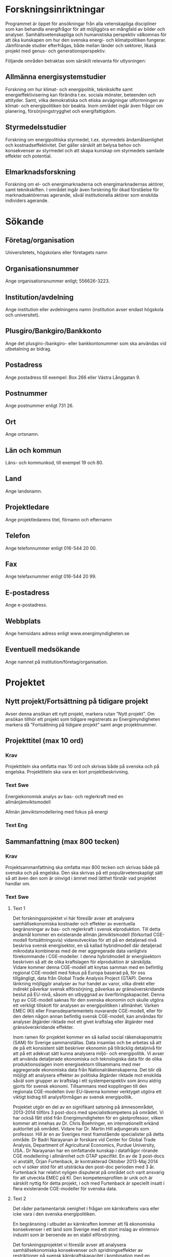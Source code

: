 * Forskningsinriktningar
Programmet är öppet för ansökningar från alla vetenskapliga
discipliner som kan behandla energifrågor för att möjliggöra en
mångfald av bilder och analyser. Samhällsvetenskapliga och
humanistiska perspektiv välkomnas för att öka kunskapen om hur den
svenska energi- och klimatpolitiken fungerar. Jämförande studier
efterfrågas, både mellan länder och sektorer, likaså projekt med
genus- och generationsperspektiv.

Följande områden betraktas som särskilt relevanta för utlysningen:

** Allmänna energisystemstudier
Forskning om hur klimat- och energipolitik, teknikskifte samt
energieffektivisering kan förändra t.ex. sociala mönster, beteenden
och attityder. Samt, vilka demokratiska och etiska avvägningar
utformningen av klimat- och energipolitiken bör beakta. Inom området
ingår även frågor om planering, försörjningstrygghet och
energifattigdom.

** Styrmedelsstudier
Forskning om energipolitiska styrmedel, t.ex. styrmedels
ändamålsenlighet och kostnadseffektivitet. Det gäller särskilt att
belysa behov och konsekvenser av styrmedel och att skapa kunskap om
styrmedels samlade effekter och potential.

** Elmarknadsforskning
Forskning om el- och energimarknaderna och energimarknadernas aktörer,
samt teknikskiften. I området ingår även forskning för ökad förståelse
för marknadsaktörernas agerande, såväl institutionella aktörer som
enskilda individers agerande.
* Sökande
** Företag/organisation
Universitetets, högskolans eller företagets namn
** Organisationsnummer
Ange organisationsnummer enligt; 556626-3223.
** Institution/avdelning
Ange institution eller avdelningens namn (institution avser endast högskola och
universitet).
** Plusgiro/Bankgiro/Bankkonto
Ange det plusgiro-/bankgiro- eller bankkontonummer som ska användas vid
utbetalning av bidrag.
** Postadress
Ange postadress till exempel: Box 266 eller Västra Långgatan 9.
** Postnummer
Ange postnummer enligt 731 26.
** Ort
Ange ortsnamn.
** Län och kommun
Läns- och kommunkod, till exempel 19 och 80.
** Land
Ange landsnamn.
** Projektledare
Ange projektledarens titel, förnamn och efternamn
** Telefon
Ange telefonnummer enligt 016-544 20 00.
** Fax
Ange telefaxnummer enligt 016-544 20 99.
** E-postadress
Ange e-postadress.
** Webbplats
Ange hemsidans adress enligt www.energimyndigheten.se
** Eventuell medsökande
Ange namnet på institution/företag/organisation.

* Projektet
** Nytt projekt/Fortsättning på tidigare projekt
Avser denna ansökan ett nytt projekt, markera rutan ”Nytt projekt”. Om ansökan
tillhör ett projekt som tidigare registrerats av Energimyndigheten markera då
”Fortsättning på tidigare projekt” samt ange projektnummer.
** Projekttitel (max 10 ord)
*** Krav
Projekttiteln ska omfatta max 10 ord och skrivas både på svenska och på engelska.
Projekttiteln ska vara en kort projektbeskrivning.
*** Text Swe
Energiekonomisk analys av bas- och reglerkraft med en
allmänjämviktsmodell

Allmän jämviktsmodellering med fokus på energi
*** Text Eng

** Sammanfattning (max 800 tecken)
*** Krav
Projektsammanfattning ska omfatta max 800 tecken och skrivas både på
svenska och på engelska. Den ska skrivas på ett populärvetenskapligt
sätt så att även den som är oinvigd i ämnet med lätthet förstår vad
projektet handlar om.
*** Text Swe
**** Text 1
Det forskningsprojektet vi här föreslår avser att analysera
samhällsekonomiska kostnader och effekter av eventuella begränsningar
av bas- och reglerkraft i svensk elproduktion. Till detta ändamål
kommer en existerande allmän jämviktsmodell (förkortad CGE-modell
fortsättningsvis) vidareutvecklas för att på en detaljerad nivå
beskriva svensk energisektor, en så kallad hybridmodell där detaljerad
mikrodata kombineras med de mer aggregerade data vanligtvis
förekommande i CGE-modeller. I denna hybridmodell är energisektorn
beskriven så att de olika kraftslagen för elproduktion är
särskiljda. Vidare kommer denna CGE-modell att knytas samman med en
befintlig regional CGE-modell med fokus på Europa baserad på, för oss
tillgängligt, data från Global Trade Analysis Project (GTAP). Denna
länkning möjliggör analyser av hur handel av varor, vilka direkt eller
indirekt påverkar svensk elförsörjning, påverkas av gränsöverskridande
beslut på EU-nivå, såsom en utbyggnad av överföringskapacitet. Denna
typ av CGE-modell saknas för den svenska ekonomin och skulle utgöra
ett verkligt tillskott för analysen av energipolitiken i
allmänhet. Varken EMEC (KI) eller Finansdepartementets nuvarande
CGE-modell, eller för den delen någon annan befintlig svensk
CGE-modell, kan användas för analyser åtgärder riktade mot ett givet
kraftslag eller åtgärder med gränsöverskridande effekter.

Inom ramen för projektet kommer en så kallad social räkenskapsmatris
(SAM) för Sverige sammanställas. Data insamlas och be arbetas så att
de på ett konsistent sätt beskriver ekonomin på tillräcklig detaljnivå
för att på ett adekvat sätt kunna analysera miljö- och
energipolitik. Vi avser att använda detaljerade ekonomiska och
teknologiska data för de olika produktionsslagen inom energisektorn
tillsammans med mer aggregerade ekonomiska data från
Nationalräkenskaperna. Det blir då möjligt att analysera effekter av
politiska åtgärder riktade mot enskilda såväl som grupper av kraftslag
i ett systemperspektiv som ännu aldrig gjorts för svensk
ekonomi. Tillsammans med kopplingen till den regionala CGE-modellen
över EU-läverna kommer verktyget utgöra ett viktigt bidrag till
analysförmågan av svensk energipolitik.

Projektet utgör en del av en signifikant satsning på ämnesområdet,
2013-2014 tillförs 3 post-docs med specialistkompetens på området. Vi
har också fått stöd från Energimyndigheten för en gästprofessor,
vilken kommer att innehas av Dr. Chris Boehringer, en internationellt
erkänd auktoritet på området. Vidare har Dr. Martin Hill adjungerats
som professor. Hill är en av Sveriges mest framstående specialister på
detta område. Dr Badri Narayanan är forskare vid Center for Global
Trade Analysis, Department of Agricultural Economics, Purdue
University, USA.. Dr Narayanan har en omfattande kunskap i datafrågor
rörande CGE modellering i allmännhet och GTAP specifikt. En av de 3
post-docs vi anställt, Örjan Furtenback, är kontrakterad Oktober
2013-Maj 2014 och vi söker stöd för att utsträcka den post-doc
perioden med 3 år.  Furtenback har relativt nyligen disputerat på
området och varit ansvarig för att utveckla EMEC på KI. Den
kompetensprofilen är unik och är särskilt nyttig för detta projekt, i
och med Furtenback är speciellt insatt i flera existerande
CGE-modeller för svenska data.

**** Text 2
Det råder parlamentarisk oenighet i frågan om kärnkraftens vara eller
icke vara i den svenska energipolitiken.

En begränsning i utbudet av
kärnkraften kommer att få ekonomiska konsekvenser i ett land som
Sverige med ett stort inslag av elintensiv industri som är beroende av
en stabil elförsörjning.

Det forskningsprojektet vi föreslår avser att
analysera samhällsekonomiska konsekvenser och spridningseffekter av
restriktioner på svensk kärnkraftskapacitet i kombination med en
utbyggnad av förnybar elproduktion.

För att åstadkomma detta kommer vi
att konstruera en allmänjämnviktsmodell med fokus på
energimarknaderna. Allmänjämviktsmodellers förmåga att beskriva
ekonomiövergripande effekter utgör en viktig skillnad jämfört med
andra så kallade partiella modeller. En allmänjämviktsmodell kan fånga
upp de återverkningar som sker mellan olika sektorer vid förändringar
av ekonomiska förutsättningar och inte bara den direkta påverkan i de
berörda sektorerna. Jämfört med partiella modeller fångas de totala
samhällsekonomiska konsekvenserna upp på ett mer fullständigt sätt i
allmänjämviktsmodeller. Med den typ av allmänjämviktsmodell som vi
föreslår, är det möjligt att analysera effekterna av politiska
åtgärder riktade till såväl individuella som grupper av kraftkällor i
ett systemperspektiv. Verktyget kommer att vara ett viktigt bidrag
till förmågan att analysera den svenska energipolitiken i allmänhet
och åtgärder som riktar sig utfasning av kärnkraften i synnerhet.

**** Text 3
Energifrågorna blir allt viktigare och avvägningarna alltmer
komplexa. Förvånansvärt nog lever energiekonomin idag en rätt
undanskymd tillvaro på svenska universitet, i alla fall på ekonomiska
institutioner. CERE har lanserat en signifikant satsning på
ämnesområdet. Ett viktigt motiv är att utveckla CGE-modelleringen i
Sverige med tyngdpunkt på att utveckla energisidan. Att se den
energipolitiska utvecklingen i ett systemperspektiv ter sig också allt
viktigare. Den typ av modell vi föreslår kommer att göra det möjligt
att analysera effekter av politiska åtgärder riktade mot enskilda
såväl som grupper av kraftslag i ett systemperspektiv. Verktyget
kommer utgöra ett viktigt bidrag till det spektrum av analysverktyg
som idag finns vad gäller den samhällsekonomiska analysen av svensk
energipolitik. Vi bygger en så kallad hybridmodell där detaljerad
mikrodata för elproduktion i kombination med de mer aggregerade data
vanligtvis förekommande i allmän jämviktsmodeller.

*** Text Eng
**** Text 1
This research project looks at the effects of constraints on Swedish
nuclear power capacity combined with an increased demand for
balancing power, following to expand renewable (weather-dependent)
sources such as solar and wind.  The aim is to analyze Swedish nuclear
power scenarios over the next couple of decades within the context of
achieving climate objectives. To this end, an existing Computable
General Equilibrium (CGE) model will be augmented to include detailed
description of the Swedish energy sector. This type of model, called a
hybrid model, combines detailed micro data on the energy sector with
aggregate data.  This type of CGE model is currently missing for
Sweden and would be a genuine contribution to the analysis of energy
policy in general, but also a particularly well adapted tool for the
project we are proposing here.

Sweden seeks to be a forerunner in climate policy and governmental
reports stress the urgency of curbing anthropogenic atmospheric
greenhouse gases (Roadmap for a fossil fuel independent transport
system in 2030 SOU2013:84 (2013) and Sweden - an emissions-neutral
country by 2050 SEPA (2012)). There is also political consensus on the
expansion of renewable energy, promotion of energy efficiency and non
expansion of hydropower.  Nonetheless, the main political conflict
regards the future of nuclear power. The green party wants a quick
phase out, while e.g. the liberal party support replacement of
existing reactors. A larger variability and increasing demand for
electricity is expected SEPA (2012); SOU2013:84 (2013).  Given the
ambitious GHGs emission reduction target SOU2013:84 (2013), and the
challenge of meeting the increasing demand of electricity, Swedish
nuclear power policy and electricity sector needs to be scrutinized
further; the economic stakes are considerable.

Water for hydropower can be stored in reservoirs and production can
hence efficiently adjust to changing demandsupply of electricity.
Hydropower is especially important in an energy system that includes
intermittent sources, such as solar and wind power. Hydropower also
has a function as base load in the Swedish electricity mix due to its
large share of the Swedish electricity production.  Nuclear power also
provides base load power in Sweden but is not as important as
hydropower in terms of balancing short-run electricity demand and
supply fluctuation. A reduction in the base load capacity by
reducing or decommission nuclear power while at the same time
increasing intermittent sources will put a stress on hydropower in
terms of both increased base load requirement and increased balancing
demand at the same time. This will most certainly have impact on the
scale as well as the stability of the Swedish electricity system.

Our main research question are: how will the Swedish economy adapt to
major changes of the energy system?  Secondly, can the emission
reduction target be achieved without nuclear power? Constraining
nuclear will most likely have major economic consequences in a country
like Sweden with a large element of energy-intensive industries.
Furthermore, there are important spillover effects of such policies on
the economy.

With the type of CGE model we propose, it will be possible to analyze
the effects of policy measures targeted at singular as well as groups
of power sources in a system perspective. The tool will be an
important contribution to the analysis of Swedish energy policy in
general and policies targeting phase out of nuclear power in
particular.

**** Text 2
Sweden has the ambition of showing the way to a sustainable society
and it is necessary to invest in economics research to better
understand the impacts of such ambitious energy policies. There is a
great parliamentary divide on the perception and faith of nuclear
power, spanning from replacement of old reactors to a rapid phase out.
A restriction in the supply of nuclear power will have significant
economic consequences in a country like Sweden with a large element of
power-intensive industries dependent on a stable and affordable supply
of electricity. The research project we are proposing here intends to
analyze the socio-economic costs and effects of restrictions on
nuclear power capacity in combination with an expansion of renewable
weather dependent or intermittent power sources, in Swedish
electricity production. With the type of CGE model we propose, it will
be possible to analyze the effects of policy measures targeted at
singular as well as groups of power sources in a system perspective.
The tool will be an important contribution to the analysis ability of
Swedish energy policy in general and policies targeting phase out of
nuclear power in particular.
**** Text 3
Energy issues are becoming increasingly important and related
considerations increasingly complex. Surprisingly, hepatic energy
economy is today a right doldrums at Swedish universities, at least in
economic institutions. CERE has launched a significant investment in
the subject field. An important reason is the development of CGE
modeling in Sweden with focus on developing energy side. Seeing the
energy policy developments in a system perspective also seems
increasingly important.  The type of model we propose in this research
project, describes the energy sector in sufficient detail enabling
analysis of changes in the economic conditions of different power
sources for electricity generation. This type of CGE model is missing
for the Swedish economy and would be a genuine contribution to the
analysis of energy policy in general, but a particularly well adapted
tool for the project we are proposing here.

** Enskilt projekt/Programprojekt
Avser denna ansökan ett enskilt projekt, markera rutan ”Enskilt projekt”. Om
ansökan tillhör ett av Energimyndigheten beslutat forskningsprogram, markera då
”Forskningsprogram” samt ange vilket program som avses.
** Handläggare som ansökan diskuterats med
Om du haft kontakt med någon av Energimyndighetens handläggare anger du
handläggarens namn här.
** Datum för projektstart
Fyll i datum när projektet beräknas starta enligt åååå-mm-dd.
** Tidpunkt då arbetet beräknas vara genomfört
Fyll i datum när projektet beräknas vara avslutat enligt åååå-mm-dd. I
sluttidpunkten ingår att projektet ska vara slutrapporterat och ekonomiskt
slutredovisat till Energimyndigheten.
** Totalt sökt belopp
Ange i kronor vilket belopp som söks från Energimyndigheten.
** Motivering (max 1 A4-sida)
*** Krav
Motivera projektet med utgångspunkt i nedanstående punkter och ange i
förekommande fall kopplingen till resultat från tidigare genomfört
program eller förstudie:
- En kort beskrivning av utvecklingsstegen, nyhetsvärde
- Energirelevans. , grad av betydelse för energisystemets utveckling
  inklusive bedömning av potential vid storskalig användning
- Industrirelevans - grad av betydelse för industrins utveckling
- Marknadsförutsättningar
- Resultatnytta, förväntade resultat. Är resultaten generellt
  tillämpbara eller är det begränsat? Föranleder resultatet
  fortsättningar i nya projekt?
- Förankring, hur är projektet förankrat i respektive deltagande
  organisation.
- Om rent forskningsprojekt, finns industriförankring?
- Forskargruppens kvalitet, forskargruppens förmåga att genomföra
  projektet
- Miljömål, specifikation av direkt eller indirekt koppling till
  aktuellt miljömål. Se www.miljomal.nu
*** Text
Enligt en nyligen utkommen utredning (SOU 2013:69) kan förutsättningar
för den svenska vattenkraften komma att omprövas i grunden. Målet är
att alla vattenverksamheter ska bedrivas i överensstämmelse med dagens
Miljöbalk och EU-rättsliga krav. Det kan därför bli aktuellt med helt
nya tillstånd och villkor för många vattenkraftverk. Med anledning av
detta har det framförts farhågor om nedläggning och begränsade
investeringar i vattenkraft ifall de i utredningen framlagda förslagen
genomförs. Vattenkraftens möjlighet att effektivt anpassa produktionen
mot efterfrågan på el eller variationen i annan elproduktion gör den
mycket viktig i det svenska energisystemet. Den är särskilt viktig i
ett energisystem som får allt mer väderberoende kraft, som sol- och
vindkraft.

En annan viktig komponent i den svenska elförsörjningen är
kärnkraften. Kärnkraften producerar baskraft i Sverige och är inte
lika viktig vad gäller reglering, men utgör inte desto mindre en stor
andel av den totala elproduktionen. Det råder parlamentarisk oenighet
i frågan om kärnkraftens vara eller icke vara i den svenska
energipolitiken. Tid efter annan dyker kravet om dess avveckling upp,
nu senast i en motion av Miljöpartiet (Motion 2013/14:N430).

En tredje faktor med inverkan på den svenska elmarknaden är de
klimatmål som fastställs på EU-nivå. Enligt EUs klimatmål som nyligen
framförhandlades skall koldioxidutsläppen reduceras med minst 40 %,
öka den förnyelsebara energin med minst 27 % samt öka
energieffektiviteten med minst 27 % fram till år 2030, jämfört med
år 1990. Reduceringen av koldioxidutsläppen med 40 % kommer fördelas
mellan medlemsstaterna enligt nycklar baserade på BNP per capita medan
de 27 procenten för förnyelsebar energi gäller för EU som helhet och
inte på nationell nivå. De 27 procenten på energisparande är inte
bindande på någon nivå. I det gällande parlamentariska läget kan det
vara svårt att gissa sig till vilken väg sverige kommer ta i de ej
fördelade målsättnigarna för energieffektivisering och
förnybarhet.

** Bakgrund (max 1½ A4-sida)
*** Krav
Beskriv nuvarande behov av forskning och gjorda erfarenheter inom
området för sökt bidrag, dels inom branschen och dels ur det
nationella och internationella kunskapsperspektivet. Beskriv de
problem och möjligheter som finns inom området, energimässiga,
miljömässiga, ekonomiska, tekniska etc. Beskriv genomförbarhet, kommer
projektet att kunna genomföras enligt uppsatta mål, vilka är
riskerna/hindren, problemen?

Redogör även för vad som tidigare gjorts inom området. Är projektet
nytt eller en fortsättning på ett tidigare projekt? Vilka resultat har
tidigare projekt gett?  Redogör också för forskargruppens totala
verksamhet. Nuvarande samarbeten, industrikontakter etc.

*** Text
Det finns i Sverige ett antal energimodeller med varierande
upplösningsgrad och fokus. MARKAL är ett viktigt exempel på en
detaljerad modell där dock de övergripande ekonomiska mekanismer
spelar en underordnad roll; fokus ligger istället på att beskriva
energisystemet i detalj, snarare än på hur energimarknader agerar och
interagerar med ekonomins övriga marknader. Konjunkturinstitutets
modell (EMEC) är inte direkt en energimodell, utan en allmän
jämviktsmodell som ofta används för att studera energi- och
miljöpolitiska spörsmål. Här finns möjligheter att fånga upp det
komplexa samspelet mellan ekonomins alla marknader. Vad som saknas
idag är en modell som i någon mening kombinerar MARKALs detaljrikedom
med EMECs systemperspektiv. Vårt projekt avser att, i någon mån, fylla
igen denna lucka och bygga ett nytt och mycket användbart verktyg för
analys av energifrågor i ett samhällsekonomiskt perspektiv.
Huvudstudie: Den typ av modell vi föreslår kommer att göra det möjligt
att analysera effekter av politiska åtgärder riktade mot enskilda
såväl som grupper av kraftslag i ett systemperspektiv. Verktyget
kommer utgöra ett viktigt bidrag till det spektrum av analysverktyg
som idag finns vad gäller den samhällsekonomiska analysen av svensk
energipolitik. Vi bygger en så kallad hybridmodell där detaljerad
mikrodata kombineras med de mer aggregerade data vanligtvis
förekommande i allmän jämviktsmodeller.  Vi kommer att bygga modellen
med beaktande av flera viktiga aspekter på elmarknaden i långsiktigt
perspektiv, där det är särskilt viktigt att möjliggöra analys i
regioner som är större än Sverige, främst då Norden och Baltikum. Vi
bygger vidare på det samarbete vi redan inlett med GTAP-gruppen
(Purdue University), en global nationalekonomisk databas som fokuserar
handelsflöden mellan länder. Kopplingen mellan en svensk modell och
GTAP-data kommer möjliggöra ett studium av indirekta återverkningar på
de svenska energimarknaderna och svensk industri, orsakade av skiften
av Europeisk energi- och klimatpolitik vars direkta mål och fokus
avser olika Europeiska marknader. Vidare avser vi att samarbeta med
Prof. Peichen Gong, som bygger en skogsekonomisk sektormodell över
Sverige/Baltikum. Genom att samordna dessa tre modellansatser ges en
unik möjlighet att specialstudera konkurrenskraftsfrågor inom en given
industri, samtidigt som vi kan beskriva centrala anpassningar på
nyckelmarknader. Upplägget möjliggör en detaljerad samhällsekonomisk
analys av en gemensam nordisk och baltisk elmarknad, inklusive hur
förändringar av EUs energi- och miljöpolitik kan tänkas påverka dessa
marknader. Vi kommer att börja med att bygga en sk statisk modell, där
huvudinriktningen blir politikval (här främst styrmedelsval)
efter 2020.

** Mål (max ½ A4-sida)
*** Krav
Ange tydliga, enkla och mätbara mål med projektet gärna i kvantitativa
termer, till exempel ”Vilken fråga ska besvaras?”. Använd gärna
nyckeltal, till exempel energieffektivisering per producerad
produkt. Ange det övergripande syftet med projektet.

*** Text
Huvudstudie:
Den typ av modell vi föreslår kommer att göra det möjligt att
analysera effekter av politiska åtgärder riktade mot enskilda såväl
som grupper av kraftslag i ett systemperspektiv. Verktyget kommer
utgöra ett viktigt bidrag till det spektrum av analysverktyg som idag
finns vad gäller den samhällsekonomiska analysen av svensk
energipolitik. Vi bygger en så kallad hybridmodell där detaljerad
mikrodata kombineras med de mer aggregerade data vanligtvis
förekommande i allmän jämviktsmodeller.

Vi kommer att bygga modellen med beaktande av flera viktiga aspekter
på elmarknaden i långsiktigt perspektiv, där det är särskilt viktigt
att möjliggöra analys i regioner som är större än Sverige, främst då
Norden och Baltikum. Vi bygger vidare på det samarbete vi redan inlett
med GTAP-gruppen (Purdue University), en global nationalekonomisk
databas som fokuserar handelsflöden mellan länder. Kopplingen mellan
en svensk modell och GTAP-data kommer möjliggöra ett studium av
indirekta återverkningar på de svenska energimarknaderna och svensk
industri, orsakade av skiften av Europeisk energi- och klimatpolitik
vars direkta mål och fokus avser olika Europeiska marknader. Vidare
avser vi att samarbeta med Prof. Peichen Gong, som bygger en
skogsekonomisk sektormodell över Sverige/Baltikum. Genom att samordna
dessa tre modellansatser ges en unik möjlighet att specialstudera
konkurrenskraftsfrågor inom en given industri, samtidigt som vi kan
beskriva centrala anpassningar på nyckelmarknader. Upplägget möjliggör
en detaljerad samhällsekonomisk analys av en gemensam nordisk och
baltisk elmarknad, inklusive hur förändringar av EUs energi- och
miljöpolitik kan tänkas påverka dessa marknader. Vi kommer att börja
med att bygga en sk statisk modell, där huvudinriktningen blir
politikval (här främst styrmedelsval) efter 2020.

Specialstudie 1: Bas- och reglerkraft

Forskningsfråga: Vilka är de samhällsekonomiska konsekvenserna bas-
och reglerkraftsrestriktion?

Vattenkraftens möjlighet att lagras i dammar och effektivt anpassa
produktionen mot efterfrågan på el eller variationen i annan
elproduktion gör den mycket viktig i det svenska energisystemet. Den
är särskilt viktig i ett energisystem som får allt mer väderberoende
kraft, som sol- och vindkraft. En annan viktig komponent i den svenska
elförsörjningen är kärnkraften. Kärnkraften producerar baskraft i
Sverige och är inte lika viktig vad gäller reglering, men utgör inte
desto mindre en stor andel av den totala elproduktionen. Tid efter
annan dyker kravet om dess avveckling upp, nu senast i en motion av
Miljöpartiet (Motion 2013/14:N430).  En inskränkning i utbudet av
kärnkraft eller vattenkraft kommer med stor sannolikhet få stora
ekonomiska konsekvenser i ett land som Sverige med stora inslag av
elintensiv industri. Vidare är det viktigt att försöka utröna
spridningseffekterna i ekonomin.

Specialstudie 2: Energieffektivisering

Forskningsfråga: Hur påverkar energieffektiviseringsprogram
samhällsekonomi och energianvändning?

Enligt EUs klimatmål som nyligen framförhandlades skall
koldioxidutsläppen reduceras med minst 40 %, öka den förnyelsebara
energin med minst 27 % samt öka energieffektiviteten med minst 27 %
fram till år 2030, jämfört med år 1990. Reduceringen av
koldioxidutsläppen med 40 % kommer fördelas mellan medlemsstaterna
enligt nycklar baserade på BNP per capita medan de 27 procenten för
förnyelsebar energi gäller för EU som helhet och inte på nationell
nivå. De 27 procenten på energisparande är inte bindande på någon
nivå. I det gällande parlamentariska läget kan det vara svårt att
gissa sig till vilken väg sverige kommer ta i de ej fördelade
målsättnigarna för energieffektivisering och förnybarhet. Vår idé är
därför att undersöka direkta effekter av ett flertal olika möjliga
kombinationer av mål.

För att uppnå dessa mål, kommer ett några olika styrmedel testas i
modellen i termer av tänkta energieffektiviseringsprogram som påverkar
offentliga sektor, små och och medelstora företag, energiintensiva
industrier och hushåll. Det förväntas att dessa
effektiviseringsprogram kommer minska efterfrågan på el och pressa ner
elpriserna. En minskad energiförbrukning på grund av förbättrad
energieffektivitet kan leda till ökade utgifter på andra varor och
tjänster, och stimulera tillväxt och sysselsättning. Icke desto mindre
kan denna ökning av konsumtionen av varor och tjänster i sin tur öka
energiförbrukningen. Denna så kallade rekyleffekt, blir en viktig
faktor som måste övervägas. För att fånga denna rekyleffekt krävs en
allmän jämviktsmodell med detaljerad beskrivning av energisektorn,
dvs. den modell som vi avser utveckla i projektet.

Val av typ av styrmedel och grad av energieffektivisering kan få högst
olika inverkan på svensk ekonomi som helhet, men även olika inverkan
på elmarknaden och i förlängningen energiintensiv industri, beroende
av en stabil elförsörjning.

Specialstudie 3: Förnybar Energi

Forskningsfråga: Vad innebär marknadsförstoring av
elcertifaktsmarknaden för elpris och samhällsekonomi?

Svenska och norska parter är skyldiga att köpa elcertifikat
motsvarande viss del av elförsäljningen eller användning. Målet för
det svenska elcertifikatsystemet är att öka produktionen av förnybar
el med 25 TWh till år 2020 jämfört med år 2002. Dessutom har Sverige
och Norge, sedan 1 januari 2012, en gemensam elcertifikatmarknad som
gör det möjligt att handla elcertifikat för förnybar elproduktion
mellan dessa länder. Syftet med denna gemensamma marknad är att öka
den förnybara elproduktionen med 26,4 TWh. Nyligen har den svenska
Energimyndigheten föreslagit att öka kvoten med ca 8 TWh per år mellan
2016-2019. Det är viktigt att undersöka vad detta innebär för priset
på el och därmed på hela ekonomin.

** Genomförande (max 1 A4-sida)
*** Krav
Beskriv hur projektet ska genomföras. Beskriv och motivera
angreppssätt, metoder och praktiskt uppläggning. Presentera en tydlig
tids- och arbetsplan, gärna etappindelad med till exempel datum för
delmål, slutförande och slutredovisning. Information om projektet ska
göras tillgänglig för intresserade institutioner och företag.
*** Text
Forskargruppen arbetar inom Centrum för miljö- och naturresursekonomi,
(CERE).CERE är ett tvärvetenskapligt forskningscentrum som förenar Umeå
universitet (UmU) och Svenska Lantbruksuniversitet (SLU). Många
framstående forskare samarbetar med CERE. Ett övergripande syfte med CERE är
att ge högklassig forskning inom ämnen som rör energisystem. Av
speciellt intresse är effekterna av klimat- och energipolitik
energianvändning, som det föreslagna projektet syftar till att
studera.

Vår forskargrupp kommer att gynnas av samarbete med några
forskare av toppklass inom CGE-modellering, vilka redan är anslutna till
CERE. Följande personer, med specifik kompetens och ansvar, kommer att
fungera som samverkande medlemmar i projektgruppen:

Professor Christoph Böhringer; en världsledande auktoritet inom
CGE-modellering , forskningsledare för Centre for European Economic
Research (ZEW) och ordförande vid institutionen för ekonomisk politik,
universitetet i Oldenburg, Tyskland. Professor Böhringer kommer att
bidra till modellutveckling och frågor om CGE modellering inom ramen
för detta projekt. Professor Böhringer är en viktig del av CERE
strategi att utveckla CGE modellering - särskilt inom ramen för vår
allmänna arbete med energifrågor. Professor Böhringer arbetar för
närvarande med oss ​​för att utveckla en 57-sektor GTAP version av ett
Sverige CGE-modellen, vilket är mycket mer aggregerad beträffande
energisektorn. Det finns alltså en positiv korsbefruktning mellan
detta projekt och det arbete som redan pågår vid CERE.

Dr Martin Hill, är anställd vid Finansdepartementet och adjungerad
professor vid SLU och CERE, är en av Sveriges mest kompetenta CGE
specialister. Som samverkande medlem i gruppen kommer Dr Hill
kompetens inom svenska politiska frågor att vara ett viktigt bidrag
vid utformningen av möjliga scenarier för nuvarande och kommande
svensk politik när det gäller kärnkraft och förnyelsebar energi.

Dr Badri Narayanan är forskare vid Center for Global Trade Analysis,
Department of Agricultural Economics, Purdue University, USA. Dr
Narayanan har en omfattande kunskap i datafrågor rörande CGE
modellering och kommer bli en enorm tillgång i det intensiva arbetet
med att bygga upp en SAM.

Den modell vi ämnar använda i våra analyser kommer att baseras på en
befintlig allmänjämviktsmodell (CGE). Denna befintliga modell behöver
dock kompletteras och förbättras, framförallt gällande modernare data
för den svenska ekonomin samt en detaljerad beskrivning av den svenska
energisektorn. Den slutgiltiga modellen, av en typ som kallas en
hybridmodell, är en kombination av detaljerade mikrodata för
energisektorn och mer aggregerade data, som normalt används i
CGE-modeller.

Ett första steg i projektet är att sammanställa en social
räkenskapsmatris (SAM), för Sverige, med särskilt fokus på
energimarknaderna. Detta arbete innebär att samla in uppgifter från
olika källor och behandling av dessa uppgifter så att de konsekvent
kan beskriva den svenska ekonomin i jämvikt och att uppgifterna är
tillräckligt detaljerade för att adekvat analysera politik riktar
elsystemet. Denna SAM matar modellen med nya och kompletterande
uppgifter. Den befintliga basmodell måste ändras för att införliva de
nya detaljerade uppgifter om det svenska energisystemet och kalibreras
till nuvarande ekonomiska situationen för att fastställa ett
referensscenario för att jämföra med relevanta
policysimuleringar. Scenarier för olika möjliga politiska beslut
kommer att skapas, och modellen kommer att behöva ytterligare
modifiering för att tillgodose simuleringar av dessa scenarier.

Forskargruppen kommer tillsammans skriva papper för fackgranskad
vetenskaplig publikation och resultat kommer att presenteras vid
internationella möten, seminarier och konferenser. Vi kommer att göra
en särskild ansträngning för att sätta våra resultat i
populärvetenskapliga forum för att underlätta spridningen av kunskap
utanför den akademiska arenan. Den mest tidskrävande delen av
projektet kommer att vara sammanställning av SAM och modelländringar
. Sammanställningen av SAM kommer att ske under det första
året. Modell ändringar kommer att ske under de båda åren, medan
skapandet av relevanta scenarier för simuleringar kommer att ske under
det andra året av projektet.
** Kostnader
*** Krav
Totalbudget för projektet, där samtliga kostnader specificeras och
bryts ner på kalenderår. Dela upp totalkostnaden i kostnadsslag enligt
blanketten. Budgeten ska omfatta all medverkan från externa
samarbetspartners som företag, institutioner, institut,
universitet/högskolor och inhyrda konsulter etc.

Beräkningsgrund för värdering av naturainsatser ska göras enligt
Energimyndighetens anvisningar. Beloppen ska anges i hela kronor
enligt: 1 500 000 (en miljon femhundra tusen kronor). Ange också hur
stor andel av en heltid som personal- kostnaderna avser, till exempel
2,25 årsarbetare. Summera kostnaderna årsvis. Kostnaderna ska anges
exklusive moms utom i de fall bidragsmottagaren inte har avdragsrätt
för ingående skatt på förvärv enligt RSV anvisningar för bidrag.
*** Text
Projektkostnad: Lön inklusive sociala avgifter och universitetspåslag
3*70.000*12 = 2,520,000 SEK
Post-doc: Dr. Örjan Furtenback

** Universitet och högskolor
Indirekta kostnader för universitet och högskolor ersätts enligt ”full
kostandstäckning”. De indirekta kostnaderna ska beräknas enligt
högskolans egen modell eller SUHF:s (Sveriges universitet och
Högskolors förbund) modell.
** Finansiering
Ange här namnet på eventuella hel- eller delfinansiärer samt till hur
stor del (uttryckt i kronor och procent) av den totala kostnaden som
respektive finansiär bidrar med. Rad 1 ska alltid vara
Energimyndighetens andel.
** Industriellt samarbetsprojekt/konsortieverksamhet
Markera här om projektet är ett samarbetsprojekt/konsortieverksamhet.
** Detta projekt är i sin helhet/till vissa delar lika med projekt för vilken ansökan ingivits till annan myndighet
Markera här om projektet i sin helhet eller till vissa delar är lika
med projekt som ansökts om till annan myndighet. Ange i förekommande
fall namn på myndighet som ansökan skickats till.
** Sökt dyrbar utrustning
Ange varifrån bidrag för och på hur stort belopp dyrbar utrustning är
sökt för.  Detta gäller endast högskola.
** Namn på doktorand
Ange här namn på högskole- eller industridoktorand som planeras att
utexamineras i projektet.
** Övriga samarbetspartners
Ange namnet på institution/företag/organisation för övriga medverkande
i projektet.
** Kontaktperson
Ange projektledarens eller annan kontaktpersons namn.
** Telefon
Ange kontaktpersonens telefonnummer, till exempel 016-544 20 00.
** Resultatredovisning
Ange var resultaten kan komma att presenteras, t.ex. branschtidningar,
hemsidor och i andra medier.
** Nyttiggörande/Exploatering
Redovisa hur resultat från projektet kommer att
nyttiggöras/exploateras. Med nyttiggörande/exploatering avses
spridning av projektresultat till samhällelig eller kommersiell
nytta. Detta inbegriper planer och åtaganden för att sprida och
nyttiggöra projektresultat. Det kan innefatta hur projektresultaten
passar in i den sökandes forsknings- och utvecklingsstrategi och/eller
affärsutvecklingsstrategi.
** Stimulanseffekt
Redovisa vilken stimulanseffekt stödet kommer att få i form av till
exempel ökad projektstorlek, ökat antal förväntade resultat, ökad
intensitet eller ökning av utgifter för forskning, utveckling och
innovation. Detta ska anges om sökt belopp överstiger 7,5 MEUR och
alltid när sökanden är ett företag som inte faller in under
definitionen av små och medelstora företag i enlighet med 3§
förordningen (2008:761 om statligt stöd till forskning och utveckling
samt innovation inom energiområdet).
** Bilagor
Förteckning över medsända bilagor.
** Underskrift
Underskrift ska ske av både behörig firmatecknare och
projektledare. Behörig firmatecknare på högskola och universitet är
vanligen prefekt.

Observera att ofullständigt eller felaktigt undertecknade ansökningar
måste korrigeras innan beredningen påbörjas.

Tillsammans med ansökan ska handlingar som styrker behörigheten att
underteckna bekräftelsen av ansökan, t.ex. registreringsbevis från
bolagsverket och eventuell fullmakt bifogas.
